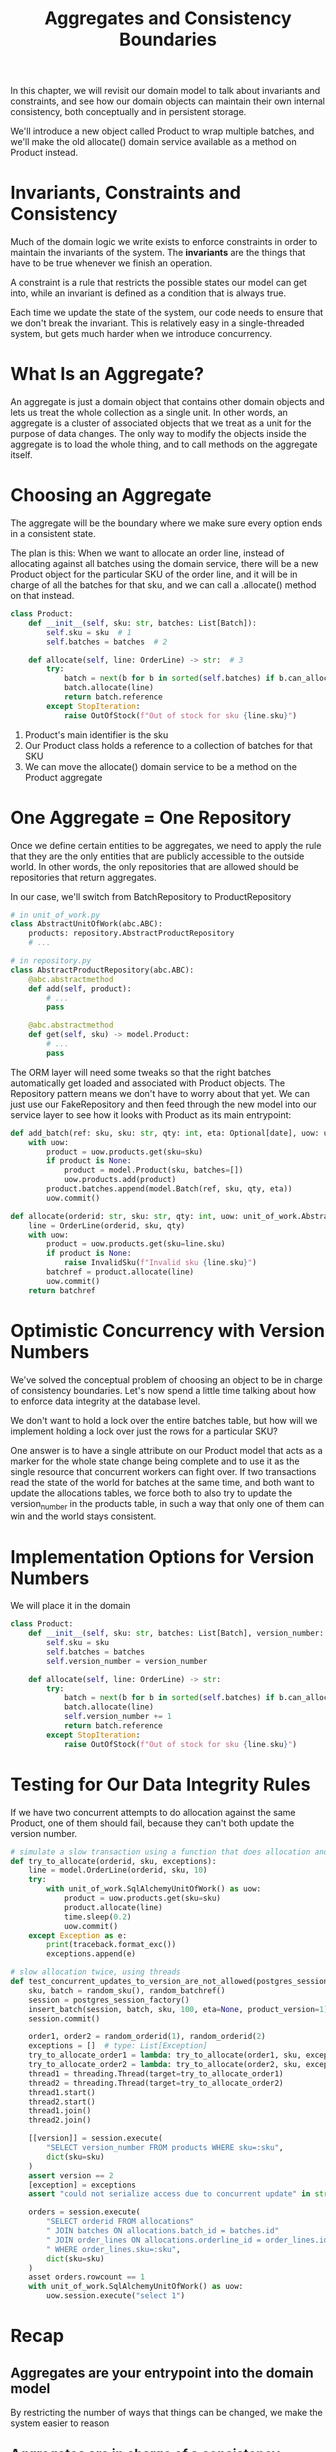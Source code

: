 #+TITLE: Aggregates and Consistency Boundaries

In this chapter, we will revisit our domain model to talk about invariants and constraints, and see how our domain objects can maintain their own internal consistency, both conceptually and in persistent storage.

We'll introduce a new object called Product to wrap multiple batches, and we'll make the old allocate() domain service available as a method on Product instead.


#+DOWNLOADED: /tmp/screenshot.png @ 2021-07-14 07:46:50
[[file:screenshot_2021-07-14_07-46-50.png]]


* Invariants, Constraints and Consistency

Much of the domain logic we write exists to enforce constraints in order to maintain the invariants of the system. The *invariants* are the things that have to be true whenever we finish an operation.

A constraint is a rule that restricts the possible states our model can get into, while an invariant is defined as a condition that is always true.

Each time we update the state of the system, our code needs to ensure that we don't break the invariant. This is relatively easy in a single-threaded
system, but gets much harder when we introduce concurrency.

* What Is an Aggregate?

An aggregate is just a domain object that contains other domain objects and lets us treat the whole collection as a single unit.
In other words, an aggregate is a cluster of associated objects that we treat as a unit for the purpose of data changes.
The only way to modify the objects inside the aggregate is to load the whole thing, and to call methods on the aggregate itself.

* Choosing an Aggregate

The aggregate will be the boundary where we make sure every option ends in a consistent state.

The plan is this:
When we want to allocate an order line, instead of allocating against all batches using the domain service, there will be a new Product object for the particular SKU of the order line, and it will be in charge of all the batches for that sku, and we can call a .allocate() method on that instead.

#+BEGIN_SRC python
class Product:
    def __init__(self, sku: str, batches: List[Batch]):
        self.sku = sku  # 1
        self.batches = batches  # 2

    def allocate(self, line: OrderLine) -> str:  # 3
        try:
            batch = next(b for b in sorted(self.batches) if b.can_allocate(line))
            batch.allocate(line)
            return batch.reference
        except StopIteration:
            raise OutOfStock(f"Out of stock for sku {line.sku}")
#+END_SRC

1. Product's main identifier is the sku
2. Our Product class holds a reference to a collection of batches for that SKU
3. We can move the allocate() domain service to be a method on the Product aggregate

* One Aggregate = One Repository

Once we define certain entities to be aggregates, we need to apply the rule that they are the only entities that are publicly accessible to the outside world. In other words, the only repositories that are allowed should be repositories that return aggregates.

In our case, we'll switch from BatchRepository to ProductRepository

#+BEGIN_SRC python
# in unit_of_work.py
class AbstractUnitOfWork(abc.ABC):
    products: repository.AbstractProductRepository
    # ...

# in repository.py
class AbstractProductRepository(abc.ABC):
    @abc.abstractmethod
    def add(self, product):
        # ...
        pass

    @abc.abstractmethod
    def get(self, sku) -> model.Product:
        # ...
        pass
#+END_SRC

The ORM layer will need some tweaks so that the right batches automatically get loaded and associated with Product objects. The Repository pattern means we don't have to worry about that yet. We can just use our FakeRepository and then feed through the new model into our service layer to see how it looks with Product as its main entrypoint:

#+BEGIN_SRC python
def add_batch(ref: sku, sku: str, qty: int, eta: Optional[date], uow: unit_of_work.AbstractUnitOfWork):
    with uow:
        product = uow.products.get(sku=sku)
        if product is None:
            product = model.Product(sku, batches=[])
            uow.products.add(product)
        product.batches.append(model.Batch(ref, sku, qty, eta))
        uow.commit()

def allocate(orderid: str, sku: str, qty: int, uow: unit_of_work.AbstractUnitOfWork) -> str:
    line = OrderLine(orderid, sku, qty)
    with uow:
        product = uow.products.get(sku=line.sku)
        if product is None:
            raise InvalidSku(f"Invalid sku {line.sku}")
        batchref = product.allocate(line)
        uow.commit()
    return batchref
#+END_SRC

* Optimistic Concurrency with Version Numbers

We've solved the conceptual problem of choosing an object to be in charge of consistency boundaries. Let's now spend a little time talking about how to enforce data integrity at the database level.

We don't want to hold a lock over the entire batches table, but how will we implement holding a lock over just the rows for a particular SKU?

One answer is to have a single attribute on our Product model that acts as a marker for the whole state change being complete and to use it as
the single resource that concurrent workers can fight over. If two transactions read the state of the world for batches at the same time, and both want to update the allocations tables, we force both to also try to update the version_number in the products table, in such a way that only one of them can win and the world stays consistent.

* Implementation Options for Version Numbers

We will place it in the domain

#+BEGIN_SRC python
class Product:
    def __init__(self, sku: str, batches: List[Batch], version_number: int = 0):
        self.sku = sku
        self.batches = batches
        self.version_number = version_number

    def allocate(self, line: OrderLine) -> str:
        try:
            batch = next(b for b in sorted(self.batches) if b.can_allocate(line))
            batch.allocate(line)
            self.version_number += 1
            return batch.reference
        except StopIteration:
            raise OutOfStock(f"Out of stock for sku {line.sku}")
#+END_SRC

* Testing for Our Data Integrity Rules

If we have two concurrent attempts to do allocation against the same Product, one of them should fail, because they can't both update the version number.

#+BEGIN_SRC python
# simulate a slow transaction using a function that does allocation and then does an explicit sleep
def try_to_allocate(orderid, sku, exceptions):
    line = model.OrderLine(orderid, sku, 10)
    try:
        with unit_of_work.SqlAlchemyUnitOfWork() as uow:
            product = uow.products.get(sku=sku)
            product.allocate(line)
            time.sleep(0.2)
            uow.commit()
    except Exception as e:
        print(traceback.format_exc())
        exceptions.append(e)

# slow allocation twice, using threads
def test_concurrent_updates_to_version_are_not_allowed(postgres_session_factory):
    sku, batch = random_sku(), random_batchref()
    session = postgres_session_factory()
    insert_batch(session, batch, sku, 100, eta=None, product_version=1)
    session.commit()

    order1, order2 = random_orderid(1), random_orderid(2)
    exceptions = []  # type: List[Exception]
    try_to_allocate_order1 = lambda: try_to_allocate(order1, sku, exceptions)
    try_to_allocate_order2 = lambda: try_to_allocate(order2, sku, exceptions)
    thread1 = threading.Thread(target=try_to_allocate_order1)
    thread2 = threading.Thread(target=try_to_allocate_order2)
    thread1.start()
    thread2.start()
    thread1.join()
    thread2.join()

    [[version]] = session.execute(
        "SELECT version_number FROM products WHERE sku=:sku",
        dict(sku=sku)
    )
    assert version == 2
    [exception] = exceptions
    assert "could not serialize access due to concurrent update" in str(exception)

    orders = session.execute(
        "SELECT orderid FROM allocations"
        " JOIN batches ON allocations.batch_id = batches.id"
        " JOIN order_lines ON allocations.orderline_id = order_lines.id"
        " WHERE order_lines.sku=:sku",
        dict(sku=sku)
    )
    asset orders.rowcount == 1
    with unit_of_work.SqlAlchemyUnitOfWork() as uow:
        uow.session.execute("select 1")
#+END_SRC

* Recap

** Aggregates are your entrypoint into the domain model
By restricting the number of ways that things can be changed, we make the system easier to reason

** Aggregates are in charge of a consistency boundary
An aggregate's job is to be able to manage our business rules about invariants as they apply to a group of related objects. It's the aggregate's job to check that the objects within its remit are consistent with each other and with our rules, and to reject changes that would break the rules.

** Aggregates and concurrency issues go together
When thinking about implementing these consistency checks, we end up thinking about transitions and locks. Choosing the right aggregate is about performance as well as conceptual organization of your domain.

